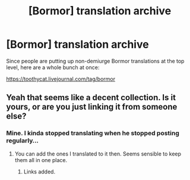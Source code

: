 #+TITLE: [Bormor] translation archive

* [Bormor] translation archive
:PROPERTIES:
:Author: sl236
:Score: 14
:DateUnix: 1537878005.0
:DateShort: 2018-Sep-25
:END:
Since people are putting up non-demiurge Bormor translations at the top level, here are a whole bunch at once:

[[https://toothycat.livejournal.com/tag/bormor]]


** Yeah that seems like a decent collection. Is it yours, or are you just linking it from someone else?
:PROPERTIES:
:Author: melmonella
:Score: 1
:DateUnix: 1537887001.0
:DateShort: 2018-Sep-25
:END:

*** Mine. I kinda stopped translating when he stopped posting regularly...
:PROPERTIES:
:Author: sl236
:Score: 1
:DateUnix: 1537887437.0
:DateShort: 2018-Sep-25
:END:

**** You can add the ones I translated to it then. Seems sensible to keep them all in one place.
:PROPERTIES:
:Author: melmonella
:Score: 2
:DateUnix: 1537887505.0
:DateShort: 2018-Sep-25
:END:

***** Links added.
:PROPERTIES:
:Author: sl236
:Score: 1
:DateUnix: 1537894029.0
:DateShort: 2018-Sep-25
:END:
